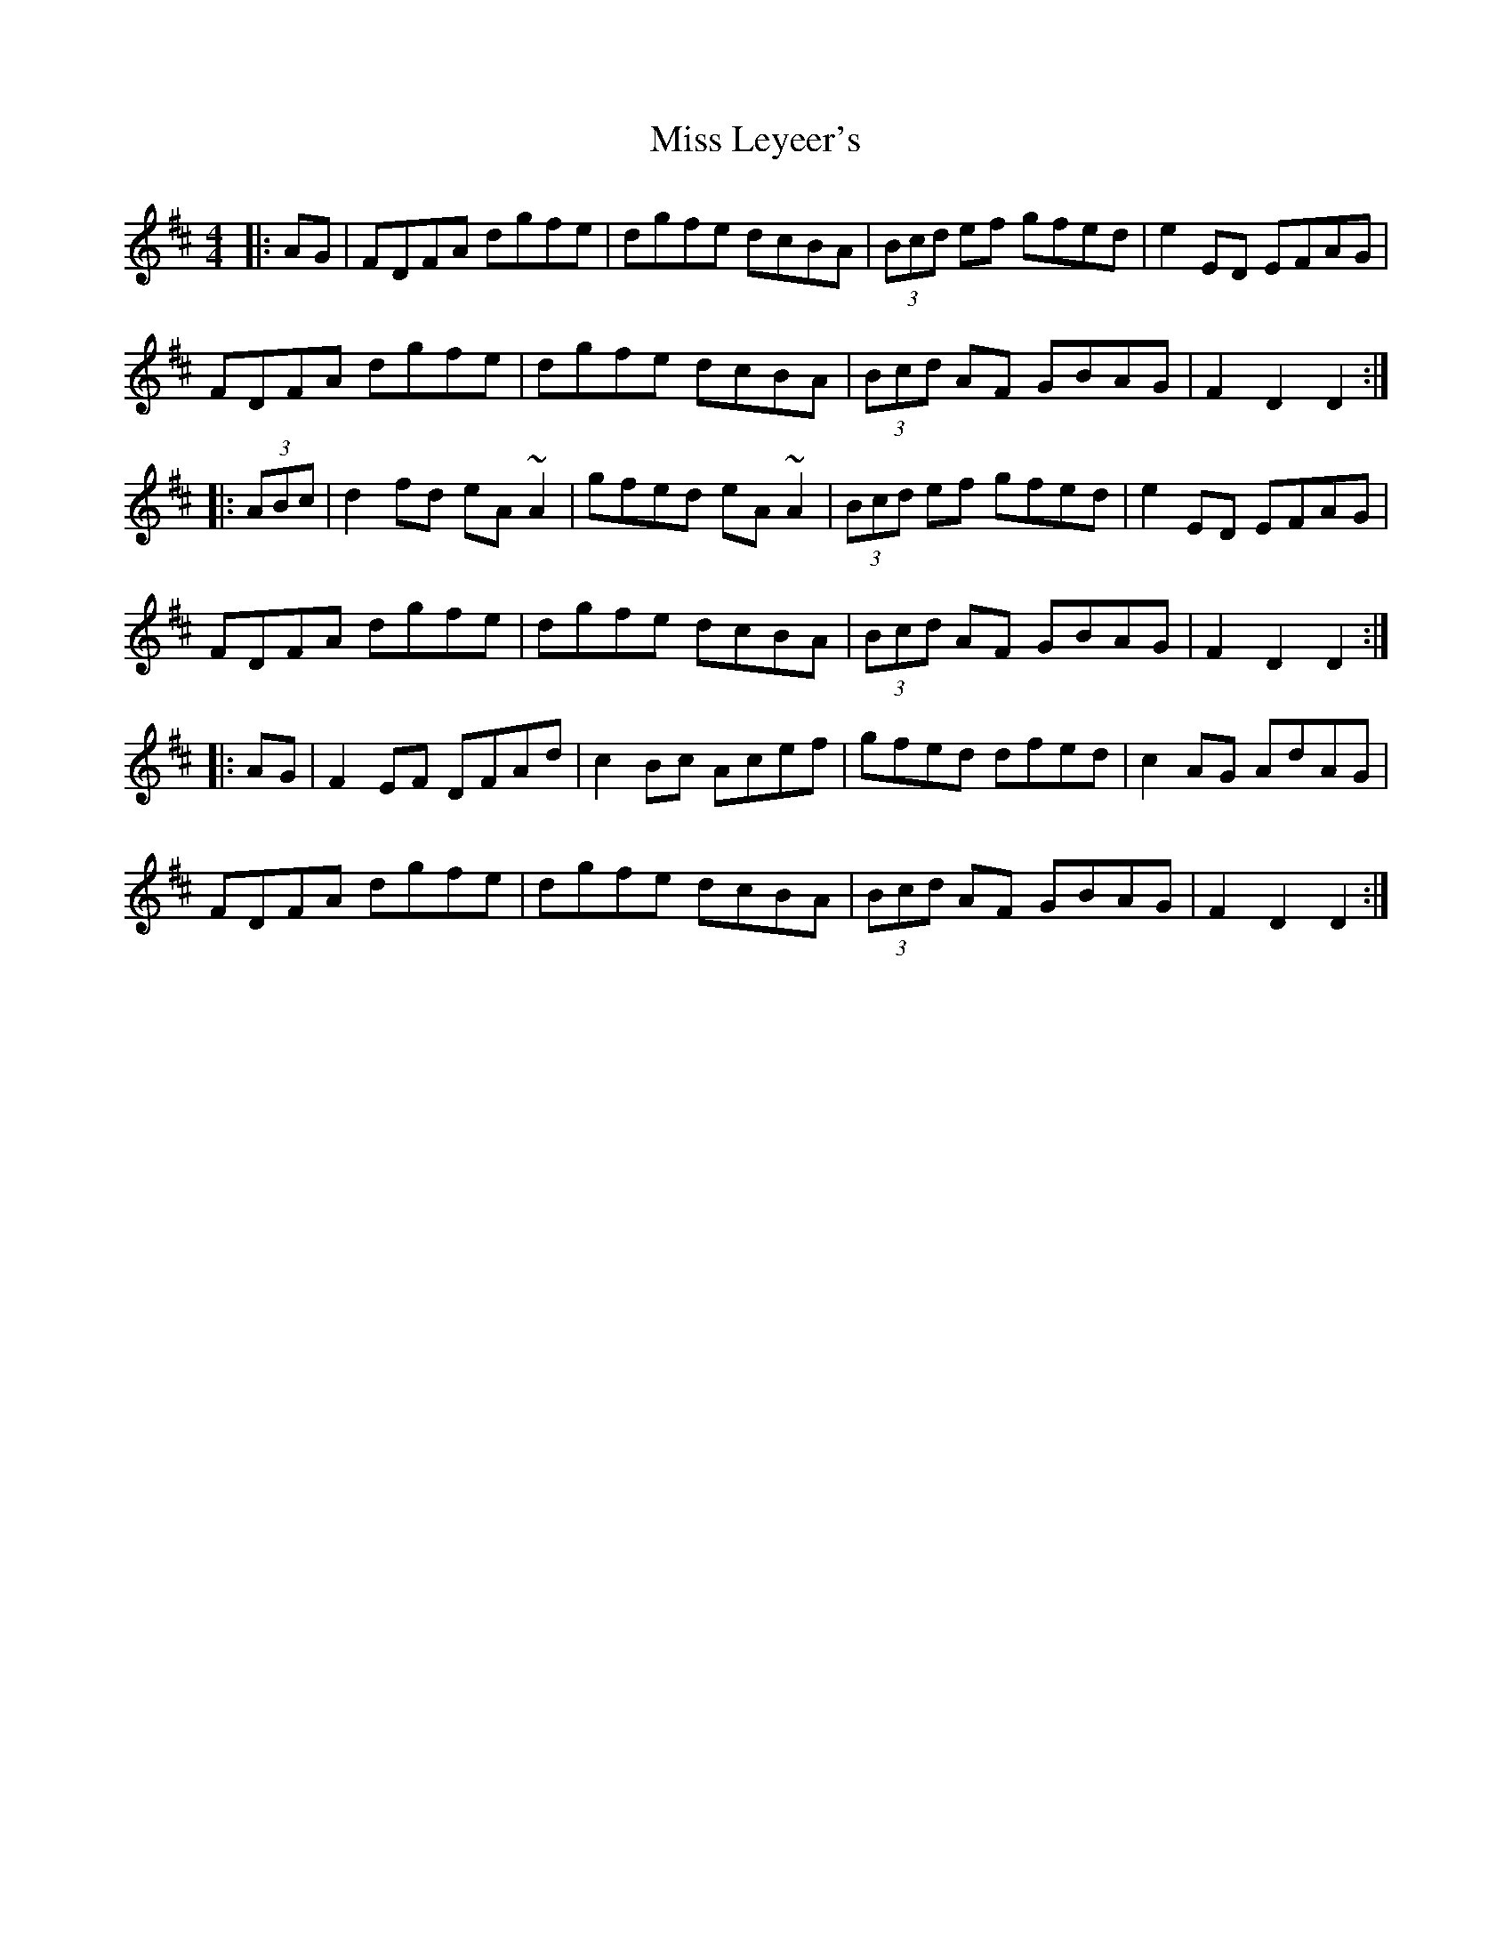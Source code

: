 X: 27094
T: Miss Leyeer's
R: hornpipe
M: 4/4
K: Dmajor
|:AG|FDFA dgfe|dgfe dcBA|(3Bcd ef gfed|e2ED EFAG|
FDFA dgfe|dgfe dcBA|(3Bcd AF GBAG|F2D2 D2:|
|:(3ABc|d2fd eA~A2|gfed eA~A2|(3Bcd ef gfed|e2ED EFAG|
FDFA dgfe|dgfe dcBA|(3Bcd AF GBAG|F2D2 D2:|
|:AG|F2EF DFAd|c2Bc Acef|gfed dfed|c2AG AdAG|
FDFA dgfe|dgfe dcBA|(3Bcd AF GBAG|F2D2 D2:|

